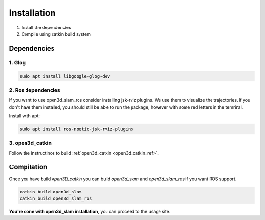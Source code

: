 ============
Installation
============

1. Install the dependencies
2. Compile using catkin build system

Dependencies
------------

1. Glog
~~~~~~~

.. code-block:: bash

   sudo apt install libgoogle-glog-dev

2. Ros dependencies
~~~~~~~~~~~~~~~~~~~
If you want to use open3d_slam_ros consider installing jsk-rviz plugins. We use them to visualize the trajectories. 
If you don't have them installed, you should still be able to run the package, however with some red letters in the temrinal.

Install with apt:

.. code-block:: bash

   sudo apt install ros-noetic-jsk-rviz-plugins

3. open3d_catkin
~~~~~~~~~~~~~~~~

Follow the instructinos to build :ref:`open3d_catkin <open3d_catkin_ref>`.


.. _compilation_ref:

Compilation
------------


Once you have build *open3D_catkin* you can build *open3d_slam* and *open3d_slam_ros* if you want ROS support.

.. code-block:: bash

	catkin build open3d_slam
	catkin build open3d_slam_ros


**You're done with open3d_slam installation**, you can proceed to the usage site.
